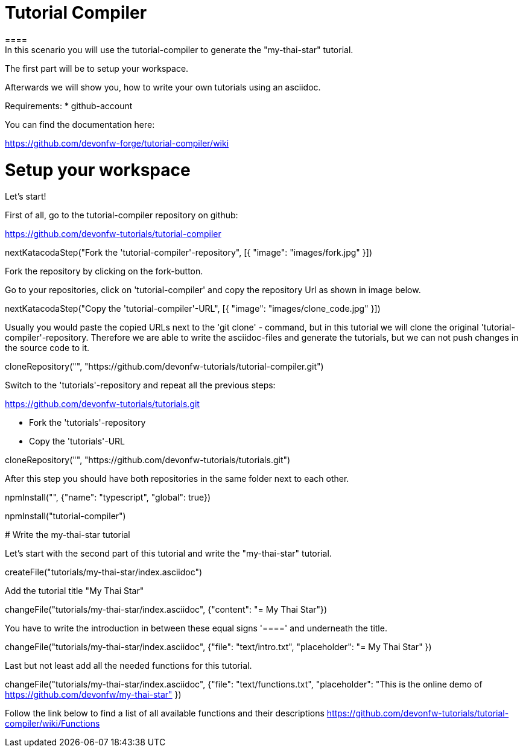 = Tutorial Compiler 
==== 
In this scenario you will use the tutorial-compiler to generate the "my-thai-star" tutorial.

The first part will be to setup your workspace.

Afterwards we will show you, how to write your own tutorials using an asciidoc.

Requirements: 
 * github-account

You can find the documentation here:

https://github.com/devonfw-forge/tutorial-compiler/wiki

====

====
# Setup your workspace
Let's start!

First of all, go to the tutorial-compiler repository on github:

https://github.com/devonfw-tutorials/tutorial-compiler

[step]
--
nextKatacodaStep("Fork the 'tutorial-compiler'-repository", [{ "image": "images/fork.jpg" }])
--

Fork the repository by clicking on the fork-button.
====

====
Go to your repositories, click on 'tutorial-compiler' and copy the repository Url as shown in image below.

[step]
--
nextKatacodaStep("Copy the 'tutorial-compiler'-URL", [{ "image": "images/clone_code.jpg" }])
--

====

====
Usually you would paste the copied URLs next to the 'git clone' - command, but in this tutorial we will clone the original 'tutorial-compiler'-repository. Therefore we are able to write the asciidoc-files and generate the tutorials, but we can not push changes in the source code to it.
[step]
--
cloneRepository("", "https://github.com/devonfw-tutorials/tutorial-compiler.git")
--
====

====
Switch to the 'tutorials'-repository and repeat all the previous steps:

https://github.com/devonfw-tutorials/tutorials.git

- Fork the 'tutorials'-repository
- Copy the 'tutorials'-URL

[step]
--
cloneRepository("", "https://github.com/devonfw-tutorials/tutorials.git")
--
After this step you should have both repositories in the same folder next to each other.
====

[step]
--
npmInstall("", {"name": "typescript", "global": true})
--

[step]
--
npmInstall("tutorial-compiler")
--

# Write the my-thai-star tutorial

Let's start with the second part of this tutorial and write the "my-thai-star" tutorial.

[step]
--
createFile("tutorials/my-thai-star/index.asciidoc")
--

Add the tutorial title "My Thai Star"
[step]
--
changeFile("tutorials/my-thai-star/index.asciidoc", {"content": "= My Thai Star"})
--

You have to write the introduction in between these equal signs '====' and underneath the title. 

[step]
--
changeFile("tutorials/my-thai-star/index.asciidoc", {"file": "text/intro.txt", "placeholder": "= My Thai Star" })
--

====
Last but not least add all the needed functions for this tutorial.
[step]
--
changeFile("tutorials/my-thai-star/index.asciidoc", {"file": "text/functions.txt", "placeholder": "This is the online demo of https://github.com/devonfw/my-thai-star" })
--

Follow the link below to find a list of all available functions and their descriptions
https://github.com/devonfw-tutorials/tutorial-compiler/wiki/Functions

====